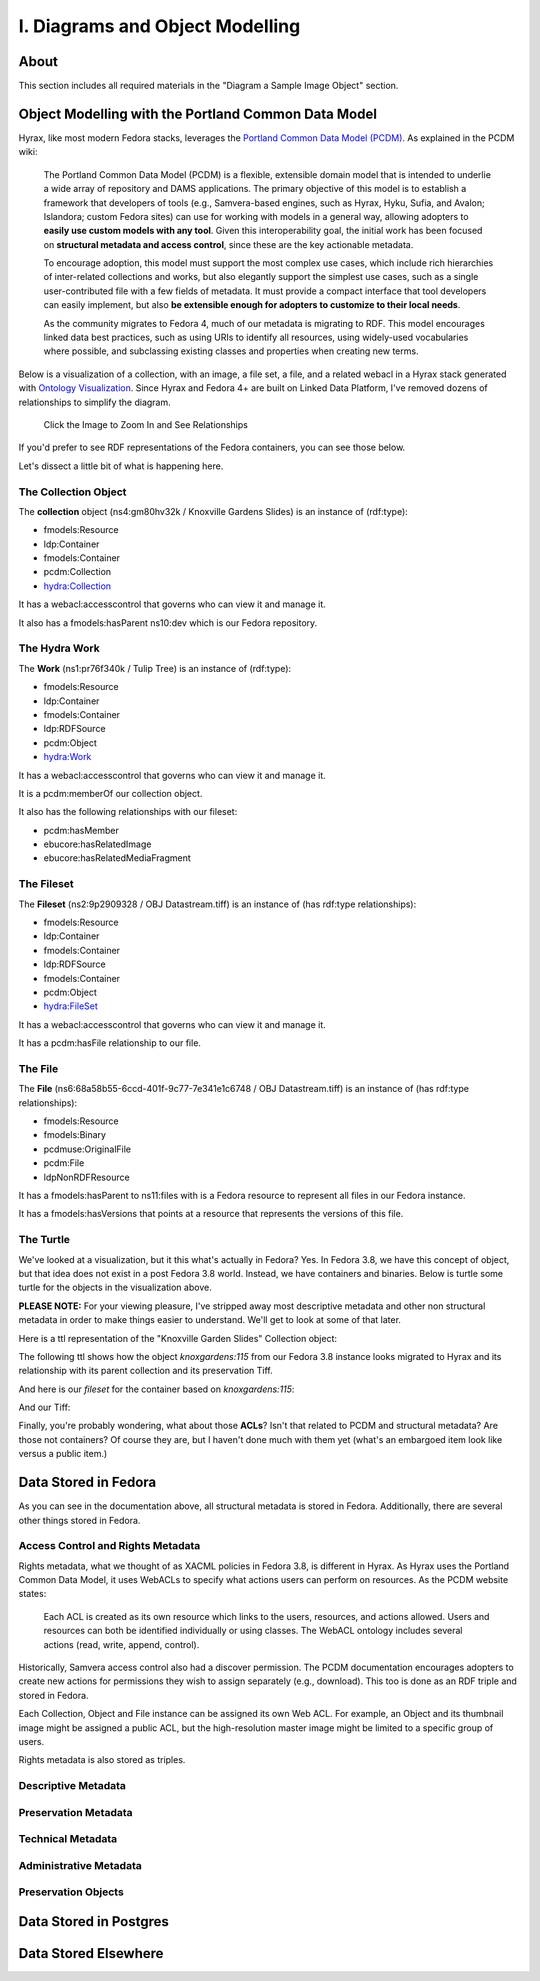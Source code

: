 I. Diagrams and Object Modelling
================================

About
-----

This section includes all required materials in the "Diagram a Sample Image Object" section.

Object Modelling with the Portland Common Data Model
----------------------------------------------------

Hyrax, like most modern Fedora stacks, leverages the `Portland Common Data Model (PCDM) <https://github.com/duraspace/pcdm/wiki>`_.
As explained in the PCDM wiki:

    The Portland Common Data Model (PCDM) is a flexible, extensible domain model that is intended to underlie a wide
    array of repository and DAMS applications. The primary objective of this model is to establish a framework that
    developers of tools (e.g., Samvera-based engines, such as Hyrax, Hyku, Sufia, and Avalon; Islandora; custom Fedora
    sites) can use for working with models in a general way, allowing adopters to **easily use custom models with any tool**.
    Given this interoperability goal, the initial work has been focused on **structural metadata and access control**,
    since these are the key actionable metadata.

    To encourage adoption, this model must support the most complex use cases, which include rich hierarchies of
    inter-related collections and works, but also elegantly support the simplest use cases, such as a single
    user-contributed file with a few fields of metadata. It must provide a compact interface that tool developers can
    easily implement, but also **be extensible enough for adopters to customize to their local needs**.

    As the community migrates to Fedora 4, much of our metadata is migrating to RDF. This model encourages linked data
    best practices, such as using URIs to identify all resources, using widely-used vocabularies where possible, and
    subclassing existing classes and properties when creating new terms.

Below is a visualization of a collection, with an image, a file set, a file, and a related webacl in a Hyrax stack
generated with `Ontology Visualization <https://github.com/usc-isi-i2/ontology-visualization>`_.  Since Hyrax and
Fedora 4+ are built on Linked Data Platform, I've removed dozens of relationships to simplify the diagram.

.. figure:: ../images/visualizing_pcdm.png
    :alt: Content Modelling and PCDM
    :width: 1200px

    Click the Image to Zoom In and See Relationships

If you'd prefer to see RDF representations of the Fedora containers, you can see those below.

Let's dissect a little bit of what is happening here.

=====================
The Collection Object
=====================

The **collection** object (ns4:gm80hv32k / Knoxville Gardens Slides) is an instance of (rdf:type):

* fmodels:Resource
* ldp:Container
* fmodels:Container
* pcdm:Collection
* hydra:Collection

It has a webacl:accesscontrol that governs who can view it and manage it.

It also has a fmodels:hasParent ns10:dev which is our Fedora repository.

==============
The Hydra Work
==============

The **Work** (ns1:pr76f340k / Tulip Tree) is an instance of (rdf:type):

* fmodels:Resource
* ldp:Container
* fmodels:Container
* ldp:RDFSource
* pcdm:Object
* hydra:Work

It has a webacl:accesscontrol that governs who can view it and manage it.

It is a pcdm:memberOf our collection object.

It also has the following relationships with our fileset:

* pcdm:hasMember
* ebucore:hasRelatedImage
* ebucore:hasRelatedMediaFragment

===========
The Fileset
===========

The **Fileset** (ns2:9p2909328 / OBJ Datastream.tiff) is an instance of (has rdf:type relationships):

* fmodels:Resource
* ldp:Container
* fmodels:Container
* ldp:RDFSource
* fmodels:Container
* pcdm:Object
* hydra:FileSet

It has a webacl:accesscontrol that governs who can view it and manage it.

It has a pcdm:hasFile relationship to our file.

========
The File
========

The **File** (ns6:68a58b55-6ccd-401f-9c77-7e341e1c6748 / OBJ Datastream.tiff) is an instance of (has rdf:type relationships):

* fmodels:Resource
* fmodels:Binary
* pcdmuse:OriginalFile
* pcdm:File
* ldpNonRDFResource

It has a fmodels:hasParent to ns11:files with is a Fedora resource to represent all files in our Fedora instance.

It has a fmodels:hasVersions that points at a resource that represents the versions of this file.

==========
The Turtle
==========

We've looked at a visualization, but it this what's actually in Fedora? Yes. In Fedora 3.8, we have this concept of object, but that idea
does not exist in a post Fedora 3.8 world. Instead, we have containers and binaries.  Below is turtle some turtle for
the objects in the visualization above.

**PLEASE NOTE:** For your viewing pleasure, I've stripped away most descriptive metadata and other non structural metadata
in order to make things easier to understand.  We'll get to look at some of that later.

Here is a ttl representation of the "Knoxville Garden Slides" Collection object:

.. code-block:: turtle
    :linenos:
    :caption: Knoxville Garden Slides Collection Object with Minimal Descriptive Metadata modeled as RDF
    :name: Knoxville Garden Slides Collection Object with Minimal Descriptive Metadata modeled as RDF
    :emphasize-lines: 24, 26

    @prefix premis:  <http://www.loc.gov/premis/rdf/v1#> .
    @prefix rdfs:  <http://www.w3.org/2000/01/rdf-schema#> .
    @prefix hydra:  <http://projecthydra.org/works/models#> .
    @prefix webacl:  <http://www.w3.org/ns/auth/acl#> .
    @prefix dct:  <http://purl.org/dc/terms/> .
    @prefix fedora:  <info:fedora/fedora-system:def/model#> .
    @prefix xsi:  <http://www.w3.org/2001/XMLSchema-instance> .
    @prefix xmlns:  <http://www.w3.org/2000/xmlns/> .
    @prefix pcdm:  <http://pcdm.org/models#> .
    @prefix relators:  <http://id.loc.gov/vocabulary/relators/> .
    @prefix xml:  <http://www.w3.org/XML/1998/namespace> .
    @prefix fedoraconfig:  <http://fedora.info/definitions/v4/config#> .
    @prefix foaf:  <http://xmlns.com/foaf/0.1/> .
    @prefix test:  <info:fedora/test/> .
    @prefix schema:  <http://schema.org/> .
    @prefix rdf:  <http://www.w3.org/1999/02/22-rdf-syntax-ns#> .
    @prefix fedora:  <http://fedora.info/definitions/v4/repository#> .
    @prefix ebucore:  <http://www.ebu.ch/metadata/ontologies/ebucore/ebucore#> .
    @prefix ldp:  <http://www.w3.org/ns/ldp#> .
    @prefix xs:  <http://www.w3.org/2001/XMLSchema> .
    @prefix dc:  <http://purl.org/dc/elements/1.1/> .

    <http://localhost:8984/rest/dev/gm/80/hv/32/gm80hv32k>
            rdf:type pcdm:Collection ;
            rdf:type fedora:Container ;
            rdf:type hydra:Collection ;
            rdf:type fedora:Resource ;
            fedora:lastModifiedBy "bypassAdmin"^^<http://www.w3.org/2001/XMLSchema#string> ;
            fedora:hasModel "Collection"^^<http://www.w3.org/2001/XMLSchema#string> ;
            fedora:createdBy "bypassAdmin"^^<http://www.w3.org/2001/XMLSchema#string> ;
            relators:dpt "mbagget1@utk.edu"^^<http://www.w3.org/2001/XMLSchema#string> ;
            fedora:created "2020-05-12T21:56:09.247Z"^^<http://www.w3.org/2001/XMLSchema#dateTime> ;
            fedora:lastModified "2020-05-12T21:56:26.349Z"^^<http://www.w3.org/2001/XMLSchema#dateTime> ;
            webacl:accessControl <http://localhost:8984/rest/dev/3c/7a/9a/39/3c7a9a39-1eee-49b2-a78a-06bcf57adcc6> ;
            schema:additionalType "gid://ucla2019/hyrax-collectiontype/1"^^<http://www.w3.org/2001/XMLSchema#string> ;
            dct:title "Knoxville Garden Slides"^^<http://www.w3.org/2001/XMLSchema#string> ;
            dc:description "This collection of hand-colored lantern slides dates from the late 1920s and early 1930s. The slides depict ornamental gardens in the Knoxville, Tennessee, area and feature a variety of garden styles, plants, flowers, and foliage."^^<http://www.w3.org/2001/XMLSchema#string> ;
            rdf:type ldp:RDFSource ;
            rdf:type ldp:Container ;
            fedora:writable "true"^^<http://www.w3.org/2001/XMLSchema#boolean> ;
            fedora:hasParent <http://localhost:8984/rest/dev> .

The following ttl shows how the object `knoxgardens:115` from our Fedora 3.8 instance looks migrated to Hyrax and its
relationship with its parent collection and its preservation Tiff.

.. code-block:: turtle
    :linenos:
    :caption: knoxgardens:115 in Hyrax as ttl and using PCDM, highlight structural metadata, with only core descriptive metadata
    :name:  knoxgardens:115 in Hyrax as ttl and using PCDM with only core metadata
    :emphasize-lines: 16-17, 24, 44

    @prefix pcdm:  <http://pcdm.org/models#> .
    @prefix dct: <http://purl.org/dc/terms/> .
    @prefix rdf:  <http://www.w3.org/1999/02/22-rdf-syntax-ns#> .
    @prefix relators: <http://id.loc.gov/vocabulary/relators/> .
    @prefix pcdmuse:  <http://pcdm.org/use#> .
    @prefix hydra:  <http://projecthydra.org/works/models#> .
    @prefix fedora:  <http://fedora.info/definitions/v4/repository#> .
    @prefix iana:  <http://www.iana.org/assignments/relation/> .
    @prefix faccess:  <http://fedora.info/definitions/1/0/access/ObjState#> .
    @prefix fmodels:  <info:fedora/fedora-system:def/model#> .
    @prefix ebucore:  <http://www.ebu.ch/metadata/ontologies/ebucore/ebucore#> .
    @prefix acl:  <http://www.w3.org/ns/auth/acl#> .
    @prefix ldp:  <http://www.w3.org/ns/ldp#> .

    <http://localhost:8984/rest/dev/pr/76/f3/40/pr76f340k>
        rdf:type pcdm:Object ;
        rdf:type hydra:Work ;
        rdf:type fedora:Container;
        rdf:type fedora:Resource;
        dct:title "Tulip Tree"^^<http://www.w3.org/2001/XMLSchema#string> ;
        relators:dpt "mbagget1@utk.edu"^^<http://www.w3.org/2001/XMLSchema#string> ;
        dct:dateSubmitted "2020-05-12T21:59:19.647826267+00:00"^^<http://www.w3.org/2001/XMLSchema#dateTime> ;
        dct:modified "2020-05-12T21:59:19.65408406+00:00"^^<http://www.w3.org/2001/XMLSchema#dateTime> ;
        pcdm:memberOf <http://localhost:8984/rest/dev/gm/80/hv/32/gm80hv32k> ;
        iana:last <http://localhost:8984/rest/dev/pr/76/f3/40/pr76f340k/list_source#g47218150558240> ;
        faccess:objState faccess:active ;
        fmodels:hasModel "Image"^^<http://www.w3.org/2001/XMLSchema#string> ;
        ebucore:hasRelatedMediaFragment <http://localhost:8984/rest/dev/9p/29/09/32/9p2909328> ;
        fedora:createdBy "bypassAdmin"^^<http://www.w3.org/2001/XMLSchema#string> ;
        fedora:created "2020-05-12T21:59:19.736Z"^^<http://www.w3.org/2001/XMLSchema#dateTime> ;
        fedora:lastModified "2020-05-12T21:59:26.707Z"^^<http://www.w3.org/2001/XMLSchema#dateTime> ;
        dct:isPartOf <http://localhost:8984/rest/dev/ad/mi/n_/se/admin_set/default> ;
        dct:modified "2020-05-12T21:59:19.65408406+00:00"^^<http://www.w3.org/2001/XMLSchema#dateTime> ;
        acl:accessControl <http://localhost:8984/rest/dev/97/60/cf/c7/9760cfc7-b141-451c-84a1-ff7cb2223180> ;
        ebucore:hasRelatedImage <http://localhost:8984/rest/dev/9p/29/09/32/9p2909328> ;
        iana:first <http://localhost:8984/rest/dev/pr/76/f3/40/pr76f340k/list_source#g47218150558240> ;
        rdf:type ldp:RDFSource ;
        rdf:type ldp:Container ;
        fedora:writable "true"^^<http://www.w3.org/2001/XMLSchema#boolean> ;
        fedora:hasParent <http://localhost:8984/rest/dev> ;
        ldp:contains <http://localhost:8984/rest/dev/pr/76/f3/40/pr76f340k/member_of_collections> ;
        ldp:contains <http://localhost:8984/rest/dev/pr/76/f3/40/pr76f340k/members> ;
        ldp:contains <http://localhost:8984/rest/dev/pr/76/f3/40/pr76f340k/list_source> ;
        pcdm:hasMember <http://localhost:8984/rest/dev/9p/29/09/32/9p2909328> .

And here is our `fileset` for the container based on `knoxgardens:115`:

.. code-block:: turtle
    :linenos:
    :caption: The fileset belonging to knoxgardens:115 modeled as RDF in Fedora
    :name: The fileset belonging to knoxgardens:115 modeled as RDF in Fedora
    :emphasize-lines: 24, 26, 44

    @prefix premis:  <http://www.loc.gov/premis/rdf/v1#> .
    @prefix rdfs:  <http://www.w3.org/2000/01/rdf-schema#> .
    @prefix hydra:  <http://projecthydra.org/works/models#> .
    @prefix webacl:  <http://www.w3.org/ns/auth/acl#> .
    @prefix dct:  <http://purl.org/dc/terms/> .
    @prefix fedora:  <info:fedora/fedora-system:def/model#> .
    @prefix xsi:  <http://www.w3.org/2001/XMLSchema-instance> .
    @prefix xmlns:  <http://www.w3.org/2000/xmlns/> .
    @prefix pcdm:  <http://pcdm.org/models#> .
    @prefix relators:  <http://id.loc.gov/vocabulary/relators/> .
    @prefix xml:  <http://www.w3.org/XML/1998/namespace> .
    @prefix fedoraconfig:  <http://fedora.info/definitions/v4/config#> .
    @prefix foaf:  <http://xmlns.com/foaf/0.1/> .
    @prefix test:  <info:fedora/test/> .
    @prefix rdf:  <http://www.w3.org/1999/02/22-rdf-syntax-ns#> .
    @prefix fedora:  <http://fedora.info/definitions/v4/repository#> .
    @prefix ebucore:  <http://www.ebu.ch/metadata/ontologies/ebucore/ebucore#> .
    @prefix ldp:  <http://www.w3.org/ns/ldp#> .
    @prefix xs:  <http://www.w3.org/2001/XMLSchema> .
    @prefix dc:  <http://purl.org/dc/elements/1.1/> .

    <http://localhost:8984/rest/dev/9p/29/09/32/9p2909328>
            rdf:type fedora:Container ;
            rdf:type hydra:FileSet ;
            rdf:type fedora:Resource ;
            rdf:type pcdm:Object ;
            fedora:lastModifiedBy "bypassAdmin"^^<http://www.w3.org/2001/XMLSchema#string> ;
            fedora:downloadFilename "OBJ Datastream.tiff"^^<http://www.w3.org/2001/XMLSchema#string> ;
            fedora:hasModel "FileSet"^^<http://www.w3.org/2001/XMLSchema#string> ;
            dct:dateSubmitted "2020-05-12T21:59:21.995548515+00:00"^^<http://www.w3.org/2001/XMLSchema#dateTime> ;
            fedora:createdBy "bypassAdmin"^^<http://www.w3.org/2001/XMLSchema#string> ;
            relators:dpt "mbagget1@utk.edu"^^<http://www.w3.org/2001/XMLSchema#string> ;
            fedora:created "2020-05-12T21:59:21.831Z"^^<http://www.w3.org/2001/XMLSchema#dateTime> ;
            fedora:lastModified "2020-05-12T21:59:26.063Z"^^<http://www.w3.org/2001/XMLSchema#dateTime> ;
            dct:modified "2020-05-12T21:59:21.995548515+00:00"^^<http://www.w3.org/2001/XMLSchema#dateTime> ;
            dc:creator "mbagget1@utk.edu"^^<http://www.w3.org/2001/XMLSchema#string> ;
            webacl:accessControl <http://localhost:8984/rest/dev/4f/9f/76/e5/4f9f76e5-8073-4278-b746-038c57ada57d> ;
            dct:title "OBJ Datastream.tiff"^^<http://www.w3.org/2001/XMLSchema#string> ;
            rdf:type ldp:RDFSource ;
            rdf:type ldp:Container ;
            fedora:writable "true"^^<http://www.w3.org/2001/XMLSchema#boolean> ;
            fedora:hasParent <http://localhost:8984/rest/dev> ;
            ldp:contains <http://localhost:8984/rest/dev/9p/29/09/32/9p2909328/files> ;
            pcdm:hasFile <http://localhost:8984/rest/dev/9p/29/09/32/9p2909328/files/68a58b55-6ccd-401f-9c77-7e341e1c6748> .

And our Tiff:

.. code-block:: turtle
    :linenos:
    :caption: The Actual File
    :name: The Actual File
    :emphasize-lines: 24

    @prefix premis:  <http://www.loc.gov/premis/rdf/v1#> .
    @prefix rdfs:  <http://www.w3.org/2000/01/rdf-schema#> .
    @prefix xsi:  <http://www.w3.org/2001/XMLSchema-instance> .
    @prefix xmlns:  <http://www.w3.org/2000/xmlns/> .
    @prefix pcdm:  <http://pcdm.org/models#> .
    @prefix xml:  <http://www.w3.org/XML/1998/namespace> .
    @prefix pcdmuse:  <http://pcdm.org/use#> .
    @prefix fedoraconfig:  <http://fedora.info/definitions/v4/config#> .
    @prefix foaf:  <http://xmlns.com/foaf/0.1/> .
    @prefix test:  <info:fedora/test/> .
    @prefix hydramix:  <http://projecthydra.org/ns/mix/> .
    @prefix nepomuk:  <http://www.semanticdesktop.org/ontologies/2007/03/22/nfo#> .
    @prefix iana:  <http://www.iana.org/assignments/relation/> .
    @prefix exif:  <http://www.w3.org/2003/12/exif/ns#> .
    @prefix rdf:  <http://www.w3.org/1999/02/22-rdf-syntax-ns#> .
    @prefix fedora:  <http://fedora.info/definitions/v4/repository#> .
    @prefix ebucore:  <http://www.ebu.ch/metadata/ontologies/ebucore/ebucore#> .
    @prefix ldp:  <http://www.w3.org/ns/ldp#> .
    @prefix xs:  <http://www.w3.org/2001/XMLSchema> .
    @prefix dc:  <http://purl.org/dc/elements/1.1/> .

    <http://localhost:8984/rest/dev/9p/29/09/32/9p2909328/files/68a58b55-6ccd-401f-9c77-7e341e1c6748>
            rdf:type ldp:NonRDFSource ;
            rdf:type pcdm:File ;
            rdf:type pcdmuse:OriginalFile ;
            rdf:type fedora:Binary ;
            rdf:type fedora:Resource ;
            fedora:lastModifiedBy "bypassAdmin"^^<http://www.w3.org/2001/XMLSchema#string> ;
            premis:hasFormatName "TIFF EXIF"^^<http://www.w3.org/2001/XMLSchema#string> ;
            ebucore:width "2106"^^<http://www.w3.org/2001/XMLSchema#string> ;
            ebucore:fileSize "17765536"^^<http://www.w3.org/2001/XMLSchema#string> ;
            premis:hasSize "17765536"^^<http://www.w3.org/2001/XMLSchema#long> ;
            exif:orientation "normal*"^^<http://www.w3.org/2001/XMLSchema#string> ;
            fedora:createdBy "bypassAdmin"^^<http://www.w3.org/2001/XMLSchema#string> ;
            fedora:created "2020-05-17T13:20:03.252Z"^^<http://www.w3.org/2001/XMLSchema#dateTime> ;
            premis:hasMessageDigest <urn:sha1:3fe991ef65c061f65233cd7eb9353b8ca109ea2c> ;
            hydramix:colorProfileVersion "2.1.0"^^<http://www.w3.org/2001/XMLSchema#string> ;
            ebucore:filename "OBJ_Datastream.tiff"^^<http://www.w3.org/2001/XMLSchema#string> ;
            exif:software "Adobe Photoshop CS2 Windows"^^<http://www.w3.org/2001/XMLSchema#string> ;
            hydramix:colorProfileName "Adobe RGB (1998)"^^<http://www.w3.org/2001/XMLSchema#string> ;
            nepomuk:hashValue "99d14ee8c28517e10c637e0e0a675b94"^^<http://www.w3.org/2001/XMLSchema#string> ;
            ebucore:dateCreated "2010:01:28 17:33:15-05:00"^^<http://www.w3.org/2001/XMLSchema#string> ;
            exif:colorSpace "RGB"^^<http://www.w3.org/2001/XMLSchema#string> ;
            ebucore:hasMimeType "image/tiff"^^<http://www.w3.org/2001/XMLSchema#string> ;
            fedora:lastModified "2020-05-17T13:20:07.078Z"^^<http://www.w3.org/2001/XMLSchema#dateTime> ;
            ebucore:height "2808"^^<http://www.w3.org/2001/XMLSchema#string> ;
            hydramix:compressionScheme "Uncompressed"^^<http://www.w3.org/2001/XMLSchema#string> ;
            ebucore:dateModified "2010:01:28 17:38:53"^^<http://www.w3.org/2001/XMLSchema#string> ;
            rdf:type ldp:NonRDFSource ;
            fedora:writable "true"^^<http://www.w3.org/2001/XMLSchema#boolean> ;
            iana:describedby <http://localhost:8984/rest/dev/9p/29/09/32/9p2909328/files/68a58b55-6ccd-401f-9c77-7e341e1c6748/fcr:metadata> ;
            fedora:hasParent <http://localhost:8984/rest/dev/9p/29/09/32/9p2909328/files> ;
            fedora:hasFixityService <http://localhost:8984/rest/dev/9p/29/09/32/9p2909328/files/68a58b55-6ccd-401f-9c77-7e341e1c6748/fcr:fixity> ;
            fedora:hasVersions <http://localhost:8984/rest/dev/9p/29/09/32/9p2909328/files/68a58b55-6ccd-401f-9c77-7e341e1c6748/fcr:versions> .

Finally, you're probably wondering, what about those **ACLs**? Isn't that related to PCDM and structural metadata? Are
those not containers? Of course they are, but I haven't done much with them yet (what's an embargoed item look like
versus a public item.)

.. code-block:: turtle
    :linenos:
    :caption: A Web ACL
    :name: A Web ACL

    @prefix premis:  <http://www.loc.gov/premis/rdf/v1#> .
    @prefix rdfs:  <http://www.w3.org/2000/01/rdf-schema#> .
    @prefix ns004:  <http://projecthydra.org/works/models#> .
    @prefix ns003:  <http://www.w3.org/ns/auth/acl#> .
    @prefix ns002:  <http://purl.org/dc/terms/> .
    @prefix ns001:  <info:fedora/fedora-system:def/model#> .
    @prefix xsi:  <http://www.w3.org/2001/XMLSchema-instance> .
    @prefix ns008:  <http://fedora.info/definitions/1/0/access/ObjState#> .
    @prefix ns007:  <http://www.europeana.eu/schemas/edm/> .
    @prefix xmlns:  <http://www.w3.org/2000/xmlns/> .
    @prefix ns006:  <http://pcdm.org/models#> .
    @prefix ns005:  <http://id.loc.gov/vocabulary/relators/> .
    @prefix xml:  <http://www.w3.org/XML/1998/namespace> .
    @prefix ns009:  <http://pcdm.org/use#> .
    @prefix fedoraconfig:  <http://fedora.info/definitions/v4/config#> .
    @prefix foaf:  <http://xmlns.com/foaf/0.1/> .
    @prefix test:  <info:fedora/test/> .
    @prefix ns011:  <http://projecthydra.org/ns/mix/> .
    @prefix ns010:  <http://www.semanticdesktop.org/ontologies/2007/03/22/nfo#> .
    @prefix ns015:  <http://projecthydra.org/ns/fits/> .
    @prefix ns014:  <http://www.iana.org/assignments/relation/> .
    @prefix ns013:  <http://www.openarchives.org/ore/terms/> .
    @prefix ns012:  <http://www.w3.org/2003/12/exif/ns#> .
    @prefix ns018:  <http://www.w3.org/2011/content#> .
    @prefix ns017:  <http://schema.org/> .
    @prefix ns016:  <http://sweet.jpl.nasa.gov/2.2/reprDataFormat.owl#> .
    @prefix rdf:  <http://www.w3.org/1999/02/22-rdf-syntax-ns#> .
    @prefix fedora:  <http://fedora.info/definitions/v4/repository#> .
    @prefix ebucore:  <http://www.ebu.ch/metadata/ontologies/ebucore/ebucore#> .
    @prefix ldp:  <http://www.w3.org/ns/ldp#> .
    @prefix xs:  <http://www.w3.org/2001/XMLSchema> .
    @prefix dc:  <http://purl.org/dc/elements/1.1/> .

    <http://localhost:8984/rest/dev/4f/9f/76/e5/4f9f76e5-8073-4278-b746-038c57ada57d>
            rdf:type               fedora:Container ;
            rdf:type               fedora:Resource ;
            fedora:lastModifiedBy  "bypassAdmin"^^<http://www.w3.org/2001/XMLSchema#string> ;
            fedora:createdBy       "bypassAdmin"^^<http://www.w3.org/2001/XMLSchema#string> ;
            fedora:created         "2020-05-12T21:59:21.795Z"^^<http://www.w3.org/2001/XMLSchema#dateTime> ;
            fedora:lastModified    "2020-05-12T21:59:21.969Z"^^<http://www.w3.org/2001/XMLSchema#dateTime> ;
            ns001:hasModel         "Hydra::AccessControl"^^<http://www.w3.org/2001/XMLSchema#string> ;
            rdf:type               ldp:RDFSource ;
            rdf:type               ldp:Container ;
            fedora:writable        "true"^^<http://www.w3.org/2001/XMLSchema#boolean> ;
            fedora:hasParent       <http://localhost:8984/rest/dev> ;
            ldp:contains           <http://localhost:8984/rest/dev/4f/9f/76/e5/4f9f76e5-8073-4278-b746-038c57ada57d/b5/c4/a0/37/b5c4a037-5259-4974-826a-64dadf3cf382> ;
            ldp:contains           <http://localhost:8984/rest/dev/4f/9f/76/e5/4f9f76e5-8073-4278-b746-038c57ada57d/63/e0/63/f0/63e063f0-b661-412f-9352-11c38df46582> ;
            ldp:contains           <http://localhost:8984/rest/dev/4f/9f/76/e5/4f9f76e5-8073-4278-b746-038c57ada57d/d1/b4/cb/2a/d1b4cb2a-599d-490f-97f1-f2faec657c47> .

Data Stored in Fedora
---------------------

As you can see in the documentation above, all structural metadata is stored in Fedora. Additionally, there are several
other things stored in Fedora.

==================================
Access Control and Rights Metadata
==================================

Rights metadata, what we thought of as XACML policies in Fedora 3.8, is different in Hyrax.  As Hyrax uses the Portland
Common Data Model, it uses WebACLs to specify what actions users can perform on resources. As the PCDM website states:

    Each ACL is created as its own resource which links to the users, resources, and actions allowed. Users and
    resources can both be identified individually or using classes. The WebACL ontology includes several actions (read,
    write, append, control).

Historically, Samvera access control also had a discover permission. The PCDM documentation encourages adopters to
create new actions for permissions they wish to assign separately (e.g., download). This too is done as an RDF triple
and stored in Fedora.

Each Collection, Object and File instance can be assigned its own Web ACL. For example, an Object and its thumbnail
image might be assigned a public ACL, but the high-resolution master image might be limited to a specific group of
users.

Rights metadata is also stored as triples.

====================
Descriptive Metadata
====================

=====================
Preservation Metadata
=====================

==================
Technical Metadata
==================

=======================
Administrative Metadata
=======================

====================
Preservation Objects
====================

Data Stored in Postgres
-----------------------

Data Stored Elsewhere
---------------------



